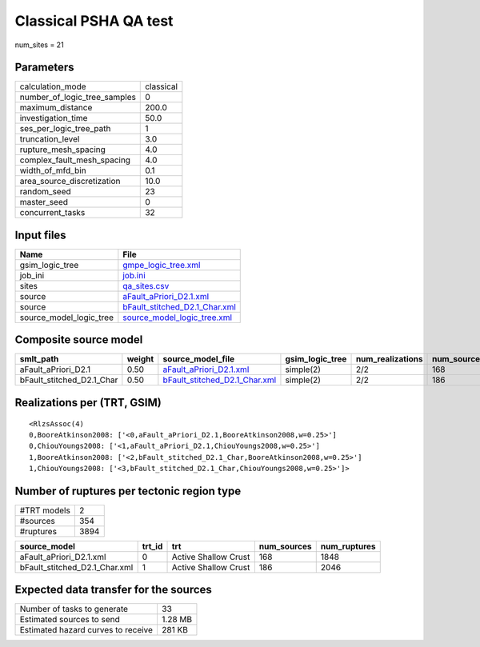 Classical PSHA QA test
======================

num_sites = 21

Parameters
----------
============================ =========
calculation_mode             classical
number_of_logic_tree_samples 0        
maximum_distance             200.0    
investigation_time           50.0     
ses_per_logic_tree_path      1        
truncation_level             3.0      
rupture_mesh_spacing         4.0      
complex_fault_mesh_spacing   4.0      
width_of_mfd_bin             0.1      
area_source_discretization   10.0     
random_seed                  23       
master_seed                  0        
concurrent_tasks             32       
============================ =========

Input files
-----------
======================= ================================================================
Name                    File                                                            
======================= ================================================================
gsim_logic_tree         `gmpe_logic_tree.xml <gmpe_logic_tree.xml>`_                    
job_ini                 `job.ini <job.ini>`_                                            
sites                   `qa_sites.csv <qa_sites.csv>`_                                  
source                  `aFault_aPriori_D2.1.xml <aFault_aPriori_D2.1.xml>`_            
source                  `bFault_stitched_D2.1_Char.xml <bFault_stitched_D2.1_Char.xml>`_
source_model_logic_tree `source_model_logic_tree.xml <source_model_logic_tree.xml>`_    
======================= ================================================================

Composite source model
----------------------
========================= ====== ================================================================ =============== ================ ===========
smlt_path                 weight source_model_file                                                gsim_logic_tree num_realizations num_sources
========================= ====== ================================================================ =============== ================ ===========
aFault_aPriori_D2.1       0.50   `aFault_aPriori_D2.1.xml <aFault_aPriori_D2.1.xml>`_             simple(2)       2/2              168        
bFault_stitched_D2.1_Char 0.50   `bFault_stitched_D2.1_Char.xml <bFault_stitched_D2.1_Char.xml>`_ simple(2)       2/2              186        
========================= ====== ================================================================ =============== ================ ===========

Realizations per (TRT, GSIM)
----------------------------

::

  <RlzsAssoc(4)
  0,BooreAtkinson2008: ['<0,aFault_aPriori_D2.1,BooreAtkinson2008,w=0.25>']
  0,ChiouYoungs2008: ['<1,aFault_aPriori_D2.1,ChiouYoungs2008,w=0.25>']
  1,BooreAtkinson2008: ['<2,bFault_stitched_D2.1_Char,BooreAtkinson2008,w=0.25>']
  1,ChiouYoungs2008: ['<3,bFault_stitched_D2.1_Char,ChiouYoungs2008,w=0.25>']>

Number of ruptures per tectonic region type
-------------------------------------------
=========== ====
#TRT models 2   
#sources    354 
#ruptures   3894
=========== ====

============================= ====== ==================== =========== ============
source_model                  trt_id trt                  num_sources num_ruptures
============================= ====== ==================== =========== ============
aFault_aPriori_D2.1.xml       0      Active Shallow Crust 168         1848        
bFault_stitched_D2.1_Char.xml 1      Active Shallow Crust 186         2046        
============================= ====== ==================== =========== ============

Expected data transfer for the sources
--------------------------------------
================================== =======
Number of tasks to generate        33     
Estimated sources to send          1.28 MB
Estimated hazard curves to receive 281 KB 
================================== =======
